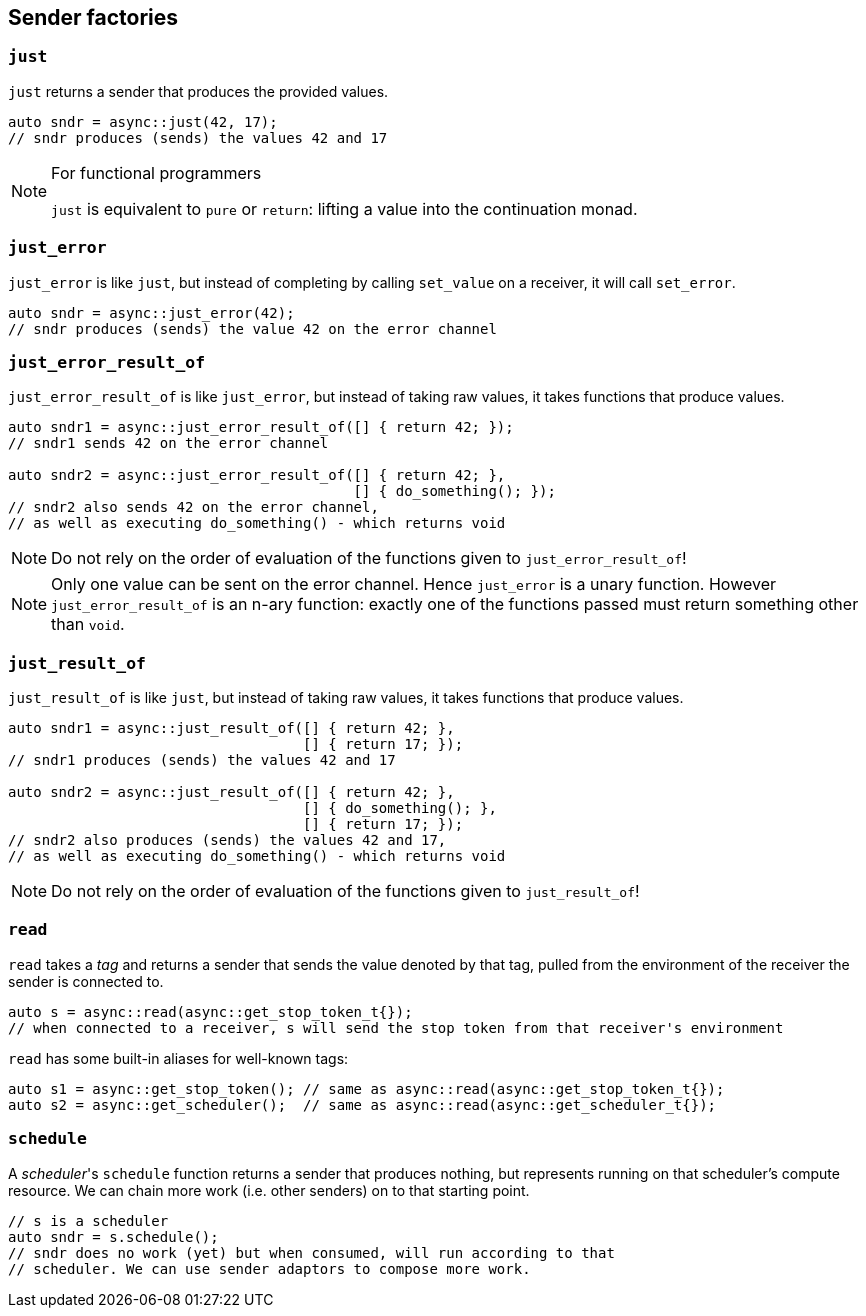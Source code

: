 
== Sender factories

=== `just`

`just` returns a sender that produces the provided values.

[source,cpp]
----
auto sndr = async::just(42, 17);
// sndr produces (sends) the values 42 and 17
----

[NOTE]
.For functional programmers
====
`just` is equivalent to `pure` or `return`: lifting a value into the
continuation monad.
====

=== `just_error`

`just_error` is like `just`, but instead of completing by calling `set_value` on
a receiver, it will call `set_error`.

[source,cpp]
----
auto sndr = async::just_error(42);
// sndr produces (sends) the value 42 on the error channel
----

=== `just_error_result_of`

`just_error_result_of` is like `just_error`, but instead of taking raw values, it takes
functions that produce values.

[source,cpp]
----
auto sndr1 = async::just_error_result_of([] { return 42; });
// sndr1 sends 42 on the error channel

auto sndr2 = async::just_error_result_of([] { return 42; },
                                         [] { do_something(); });
// sndr2 also sends 42 on the error channel,
// as well as executing do_something() - which returns void
----

NOTE: Do not rely on the order of evaluation of the functions given to
`just_error_result_of`!

NOTE: Only one value can be sent on the error channel. Hence `just_error` is a
unary function. However `just_error_result_of` is an n-ary function: exactly one
of the functions passed must return something other than `void`.

=== `just_result_of`

`just_result_of` is like `just`, but instead of taking raw values, it takes
functions that produce values.

[source,cpp]
----
auto sndr1 = async::just_result_of([] { return 42; },
                                   [] { return 17; });
// sndr1 produces (sends) the values 42 and 17

auto sndr2 = async::just_result_of([] { return 42; },
                                   [] { do_something(); },
                                   [] { return 17; });
// sndr2 also produces (sends) the values 42 and 17,
// as well as executing do_something() - which returns void
----

NOTE: Do not rely on the order of evaluation of the functions given to
`just_result_of`!

=== `read`

`read` takes a _tag_ and returns a sender that sends the value denoted by that
tag, pulled from the environment of the receiver the sender is connected to.

[source,cpp]
----
auto s = async::read(async::get_stop_token_t{});
// when connected to a receiver, s will send the stop token from that receiver's environment
----

`read` has some built-in aliases for well-known tags:
[source,cpp]
----
auto s1 = async::get_stop_token(); // same as async::read(async::get_stop_token_t{});
auto s2 = async::get_scheduler();  // same as async::read(async::get_scheduler_t{});
----

=== `schedule`

A _scheduler_'s `schedule` function returns a sender that produces nothing, but
represents running on that scheduler's compute resource. We can chain more work
(i.e. other senders) on to that starting point.

[source,cpp]
----
// s is a scheduler
auto sndr = s.schedule();
// sndr does no work (yet) but when consumed, will run according to that
// scheduler. We can use sender adaptors to compose more work.
----
